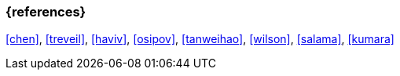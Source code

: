=== {references}

<<chen>>, <<treveil>>, <<haviv>>, <<osipov>>,
<<tanweihao>>, <<wilson>>, <<salama>>, <<kumara>>

// tag::DE[]
// end::DE[]
// tag::EN[]
// end::EN[]
